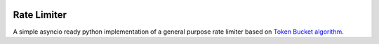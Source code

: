 .. image:: https://img.shields.io/travis/com/theruziev/rate_limiter.svg?style=flat-square
        :target: https://travis-ci.com/theruziev/rate_limiter
.. image:: https://img.shields.io/codecov/c/github/theruziev/rate_limiter.svg?style=flat-square
        :target: https://codecov.io/gh/theruziev/rate_limiter


Rate Limiter
============

A simple asyncio ready python implementation of a general purpose rate limiter based on
`Token Bucket algorithm <https://en.wikipedia.org/wiki/Token_bucket>`_.

